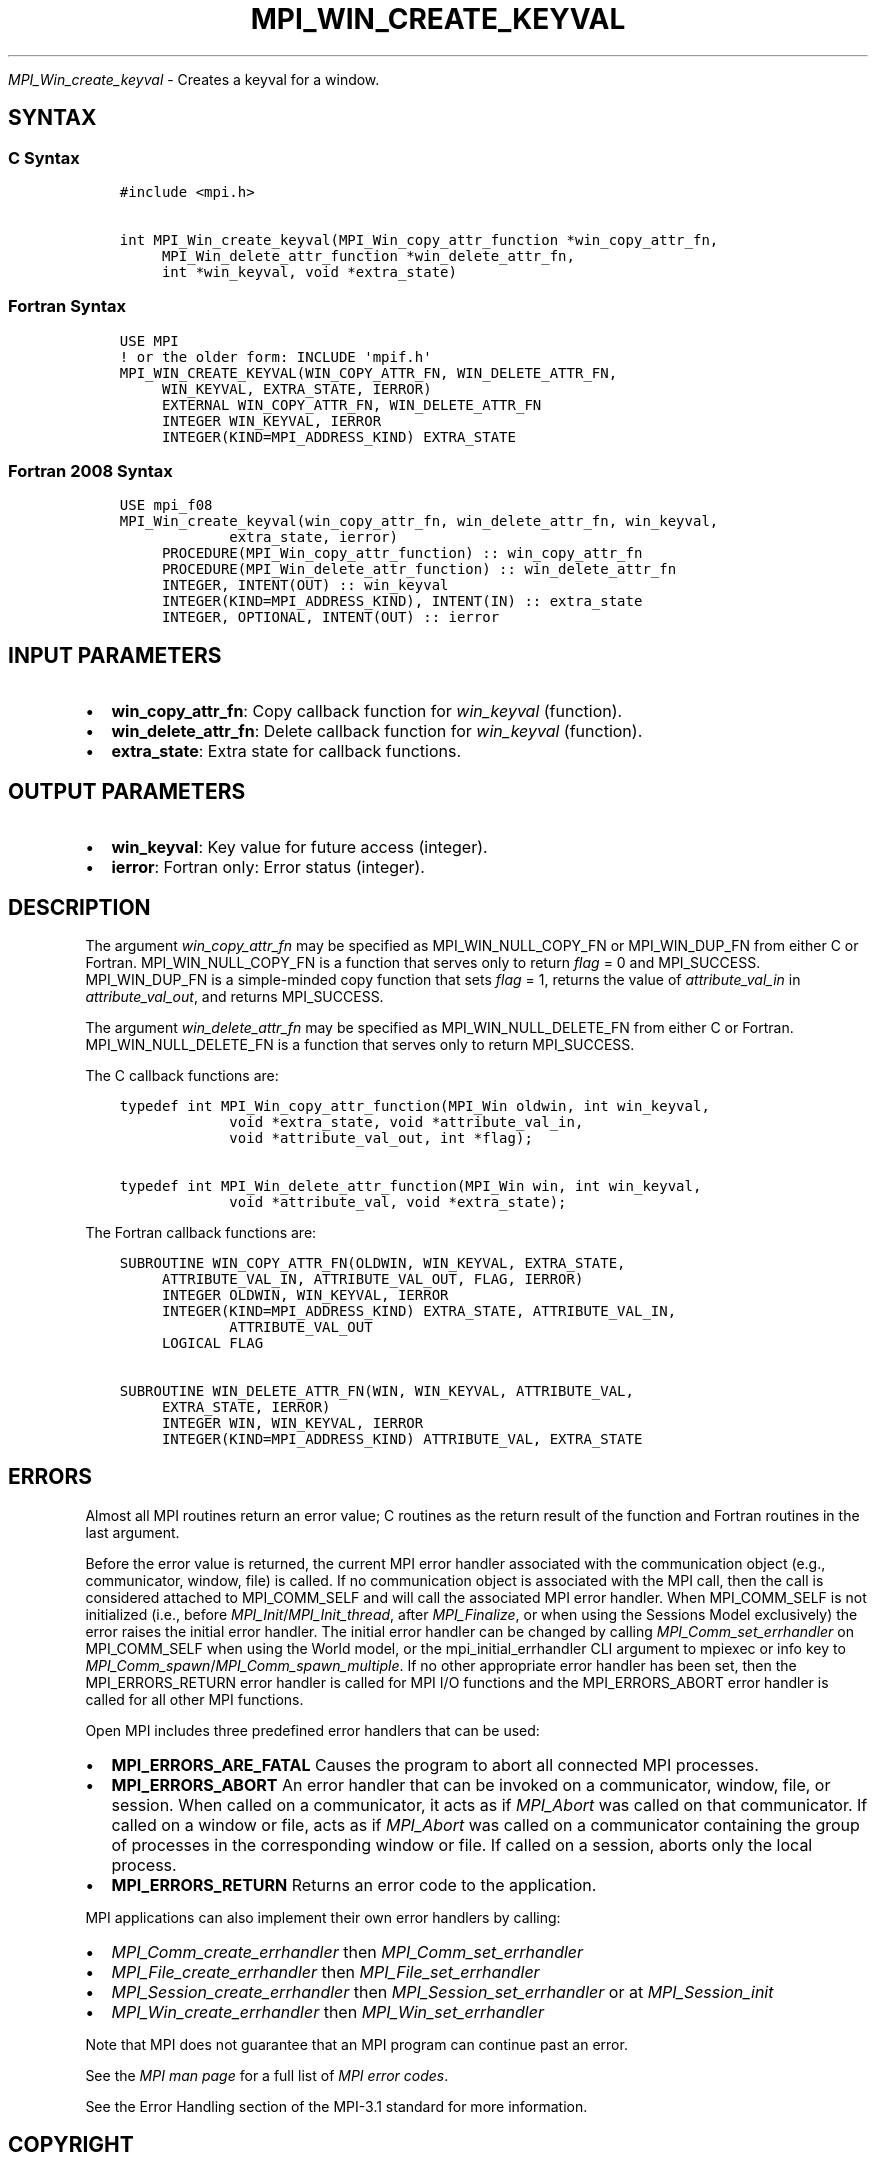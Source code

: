 .\" Man page generated from reStructuredText.
.
.TH "MPI_WIN_CREATE_KEYVAL" "3" "Oct 26, 2023" "" "Open MPI"
.
.nr rst2man-indent-level 0
.
.de1 rstReportMargin
\\$1 \\n[an-margin]
level \\n[rst2man-indent-level]
level margin: \\n[rst2man-indent\\n[rst2man-indent-level]]
-
\\n[rst2man-indent0]
\\n[rst2man-indent1]
\\n[rst2man-indent2]
..
.de1 INDENT
.\" .rstReportMargin pre:
. RS \\$1
. nr rst2man-indent\\n[rst2man-indent-level] \\n[an-margin]
. nr rst2man-indent-level +1
.\" .rstReportMargin post:
..
.de UNINDENT
. RE
.\" indent \\n[an-margin]
.\" old: \\n[rst2man-indent\\n[rst2man-indent-level]]
.nr rst2man-indent-level -1
.\" new: \\n[rst2man-indent\\n[rst2man-indent-level]]
.in \\n[rst2man-indent\\n[rst2man-indent-level]]u
..
.sp
\fI\%MPI_Win_create_keyval\fP \- Creates a keyval for a window.
.SH SYNTAX
.SS C Syntax
.INDENT 0.0
.INDENT 3.5
.sp
.nf
.ft C
#include <mpi.h>

int MPI_Win_create_keyval(MPI_Win_copy_attr_function *win_copy_attr_fn,
     MPI_Win_delete_attr_function *win_delete_attr_fn,
     int *win_keyval, void *extra_state)
.ft P
.fi
.UNINDENT
.UNINDENT
.SS Fortran Syntax
.INDENT 0.0
.INDENT 3.5
.sp
.nf
.ft C
USE MPI
! or the older form: INCLUDE \(aqmpif.h\(aq
MPI_WIN_CREATE_KEYVAL(WIN_COPY_ATTR_FN, WIN_DELETE_ATTR_FN,
     WIN_KEYVAL, EXTRA_STATE, IERROR)
     EXTERNAL WIN_COPY_ATTR_FN, WIN_DELETE_ATTR_FN
     INTEGER WIN_KEYVAL, IERROR
     INTEGER(KIND=MPI_ADDRESS_KIND) EXTRA_STATE
.ft P
.fi
.UNINDENT
.UNINDENT
.SS Fortran 2008 Syntax
.INDENT 0.0
.INDENT 3.5
.sp
.nf
.ft C
USE mpi_f08
MPI_Win_create_keyval(win_copy_attr_fn, win_delete_attr_fn, win_keyval,
             extra_state, ierror)
     PROCEDURE(MPI_Win_copy_attr_function) :: win_copy_attr_fn
     PROCEDURE(MPI_Win_delete_attr_function) :: win_delete_attr_fn
     INTEGER, INTENT(OUT) :: win_keyval
     INTEGER(KIND=MPI_ADDRESS_KIND), INTENT(IN) :: extra_state
     INTEGER, OPTIONAL, INTENT(OUT) :: ierror
.ft P
.fi
.UNINDENT
.UNINDENT
.SH INPUT PARAMETERS
.INDENT 0.0
.IP \(bu 2
\fBwin_copy_attr_fn\fP: Copy callback function for \fIwin_keyval\fP (function).
.IP \(bu 2
\fBwin_delete_attr_fn\fP: Delete callback function for \fIwin_keyval\fP (function).
.IP \(bu 2
\fBextra_state\fP: Extra state for callback functions.
.UNINDENT
.SH OUTPUT PARAMETERS
.INDENT 0.0
.IP \(bu 2
\fBwin_keyval\fP: Key value for future access (integer).
.IP \(bu 2
\fBierror\fP: Fortran only: Error status (integer).
.UNINDENT
.SH DESCRIPTION
.sp
The argument \fIwin_copy_attr_fn\fP may be specified as MPI_WIN_NULL_COPY_FN
or MPI_WIN_DUP_FN from either C or Fortran. MPI_WIN_NULL_COPY_FN is a
function that serves only to return \fIflag\fP = 0 and MPI_SUCCESS.
MPI_WIN_DUP_FN is a simple\-minded copy function that sets \fIflag\fP = 1,
returns the value of \fIattribute_val_in\fP in \fIattribute_val_out\fP, and
returns MPI_SUCCESS.
.sp
The argument \fIwin_delete_attr_fn\fP may be specified as
MPI_WIN_NULL_DELETE_FN from either C or Fortran. MPI_WIN_NULL_DELETE_FN
is a function that serves only to return MPI_SUCCESS.
.sp
The C callback functions are:
.INDENT 0.0
.INDENT 3.5
.sp
.nf
.ft C
typedef int MPI_Win_copy_attr_function(MPI_Win oldwin, int win_keyval,
             void *extra_state, void *attribute_val_in,
             void *attribute_val_out, int *flag);

typedef int MPI_Win_delete_attr_function(MPI_Win win, int win_keyval,
             void *attribute_val, void *extra_state);
.ft P
.fi
.UNINDENT
.UNINDENT
.sp
The Fortran callback functions are:
.INDENT 0.0
.INDENT 3.5
.sp
.nf
.ft C
SUBROUTINE WIN_COPY_ATTR_FN(OLDWIN, WIN_KEYVAL, EXTRA_STATE,
     ATTRIBUTE_VAL_IN, ATTRIBUTE_VAL_OUT, FLAG, IERROR)
     INTEGER OLDWIN, WIN_KEYVAL, IERROR
     INTEGER(KIND=MPI_ADDRESS_KIND) EXTRA_STATE, ATTRIBUTE_VAL_IN,
             ATTRIBUTE_VAL_OUT
     LOGICAL FLAG

SUBROUTINE WIN_DELETE_ATTR_FN(WIN, WIN_KEYVAL, ATTRIBUTE_VAL,
     EXTRA_STATE, IERROR)
     INTEGER WIN, WIN_KEYVAL, IERROR
     INTEGER(KIND=MPI_ADDRESS_KIND) ATTRIBUTE_VAL, EXTRA_STATE
.ft P
.fi
.UNINDENT
.UNINDENT
.SH ERRORS
.sp
Almost all MPI routines return an error value; C routines as the return result
of the function and Fortran routines in the last argument.
.sp
Before the error value is returned, the current MPI error handler associated
with the communication object (e.g., communicator, window, file) is called.
If no communication object is associated with the MPI call, then the call is
considered attached to MPI_COMM_SELF and will call the associated MPI error
handler. When MPI_COMM_SELF is not initialized (i.e., before
\fI\%MPI_Init\fP/\fI\%MPI_Init_thread\fP, after \fI\%MPI_Finalize\fP, or when using the Sessions
Model exclusively) the error raises the initial error handler. The initial
error handler can be changed by calling \fI\%MPI_Comm_set_errhandler\fP on
MPI_COMM_SELF when using the World model, or the mpi_initial_errhandler CLI
argument to mpiexec or info key to \fI\%MPI_Comm_spawn\fP/\fI\%MPI_Comm_spawn_multiple\fP\&.
If no other appropriate error handler has been set, then the MPI_ERRORS_RETURN
error handler is called for MPI I/O functions and the MPI_ERRORS_ABORT error
handler is called for all other MPI functions.
.sp
Open MPI includes three predefined error handlers that can be used:
.INDENT 0.0
.IP \(bu 2
\fBMPI_ERRORS_ARE_FATAL\fP
Causes the program to abort all connected MPI processes.
.IP \(bu 2
\fBMPI_ERRORS_ABORT\fP
An error handler that can be invoked on a communicator,
window, file, or session. When called on a communicator, it
acts as if \fI\%MPI_Abort\fP was called on that communicator. If
called on a window or file, acts as if \fI\%MPI_Abort\fP was called
on a communicator containing the group of processes in the
corresponding window or file. If called on a session,
aborts only the local process.
.IP \(bu 2
\fBMPI_ERRORS_RETURN\fP
Returns an error code to the application.
.UNINDENT
.sp
MPI applications can also implement their own error handlers by calling:
.INDENT 0.0
.IP \(bu 2
\fI\%MPI_Comm_create_errhandler\fP then \fI\%MPI_Comm_set_errhandler\fP
.IP \(bu 2
\fI\%MPI_File_create_errhandler\fP then \fI\%MPI_File_set_errhandler\fP
.IP \(bu 2
\fI\%MPI_Session_create_errhandler\fP then \fI\%MPI_Session_set_errhandler\fP or at \fI\%MPI_Session_init\fP
.IP \(bu 2
\fI\%MPI_Win_create_errhandler\fP then \fI\%MPI_Win_set_errhandler\fP
.UNINDENT
.sp
Note that MPI does not guarantee that an MPI program can continue past
an error.
.sp
See the \fI\%MPI man page\fP for a full list of \fI\%MPI error codes\fP\&.
.sp
See the Error Handling section of the MPI\-3.1 standard for
more information.
.SH COPYRIGHT
2003-2023, The Open MPI Community
.\" Generated by docutils manpage writer.
.
